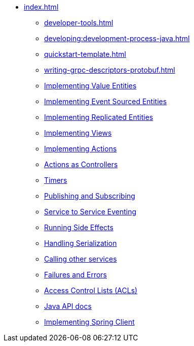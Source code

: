 ** xref:index.adoc[]
*** xref:developer-tools.adoc[]
*** xref:developing:development-process-java.adoc[]
*** xref:quickstart-template.adoc[]
*** xref:writing-grpc-descriptors-protobuf.adoc[]
*** xref:value-entity.adoc[Implementing Value Entities]
*** xref:event-sourced-entities.adoc[Implementing Event Sourced Entities]
*** xref:replicated-entity.adoc[Implementing Replicated Entities]
*** xref:views.adoc[Implementing Views]
*** xref:actions.adoc[Implementing Actions]
*** xref:actions-as-controller.adoc[Actions as Controllers]
*** xref:timers.adoc[Timers]
*** xref:actions-publishing-subscribing.adoc[Publishing and Subscribing]
*** xref:service-to-service.adoc[Service to Service Eventing]
*** xref:side-effects.adoc[Running Side Effects]
*** xref:serialization.adoc[Handling Serialization]
*** xref:call-another-service.adoc[Calling other services]
*** xref:failures-and-errors.adoc[Failures and Errors]
*** xref:access-control.adoc[Access Control Lists (ACLs)]
*** xref:api.adoc[Java API docs]
*** xref:spring-client.adoc[Implementing Spring Client]